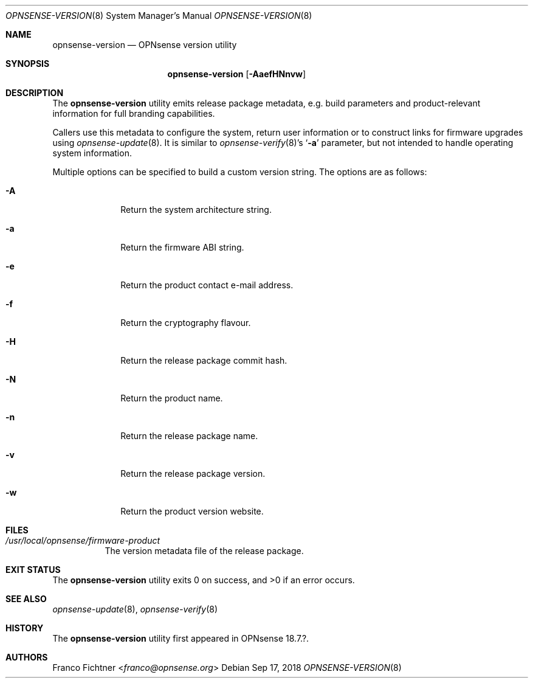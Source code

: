 .\"
.\" Copyright (c) 2018 Franco Fichtner <franco@opnsense.org>
.\"
.\" Redistribution and use in source and binary forms, with or without
.\" modification, are permitted provided that the following conditions
.\" are met:
.\"
.\" 1. Redistributions of source code must retain the above copyright
.\"    notice, this list of conditions and the following disclaimer.
.\"
.\" 2. Redistributions in binary form must reproduce the above copyright
.\"    notice, this list of conditions and the following disclaimer in the
.\"    documentation and/or other materials provided with the distribution.
.\"
.\" THIS SOFTWARE IS PROVIDED BY THE AUTHOR AND CONTRIBUTORS ``AS IS'' AND
.\" ANY EXPRESS OR IMPLIED WARRANTIES, INCLUDING, BUT NOT LIMITED TO, THE
.\" IMPLIED WARRANTIES OF MERCHANTABILITY AND FITNESS FOR A PARTICULAR PURPOSE
.\" ARE DISCLAIMED.  IN NO EVENT SHALL THE AUTHOR OR CONTRIBUTORS BE LIABLE
.\" FOR ANY DIRECT, INDIRECT, INCIDENTAL, SPECIAL, EXEMPLARY, OR CONSEQUENTIAL
.\" DAMAGES (INCLUDING, BUT NOT LIMITED TO, PROCUREMENT OF SUBSTITUTE GOODS
.\" OR SERVICES; LOSS OF USE, DATA, OR PROFITS; OR BUSINESS INTERRUPTION)
.\" HOWEVER CAUSED AND ON ANY THEORY OF LIABILITY, WHETHER IN CONTRACT, STRICT
.\" LIABILITY, OR TORT (INCLUDING NEGLIGENCE OR OTHERWISE) ARISING IN ANY WAY
.\" OUT OF THE USE OF THIS SOFTWARE, EVEN IF ADVISED OF THE POSSIBILITY OF
.\" SUCH DAMAGE.
.\"
.Dd Sep 17, 2018
.Dt OPNSENSE-VERSION 8
.Os
.Sh NAME
.Nm opnsense-version
.Nd OPNsense version utility
.Sh SYNOPSIS
.Nm
.Op Fl AaefHNnvw
.Sh DESCRIPTION
The
.Nm
utility emits release package metadata, e.g. build parameters
and product-relevant information for full branding capabilities.
.Pp
Callers use this metadata to configure the system, return user
information or to construct links for firmware upgrades using
.Xr opnsense-update 8 .
It is similar to
.Xr opnsense-verify 8 Ap s
.Sq Fl a
parameter, but not intended to handle operating system information.
.Pp
Multiple options can be specified to build a custom version string.
The options are as follows:
.Bl -tag -width ".Fl a" -offset indent
.It Fl A
Return the system architecture string.
.It Fl a
Return the firmware ABI string.
.It Fl e
Return the product contact e-mail address.
.It Fl f
Return the cryptography flavour.
.It Fl H
Return the release package commit hash.
.It Fl N
Return the product name.
.It Fl n
Return the release package name.
.It Fl v
Return the release package version.
.It Fl w
Return the product version website.
.El
.Sh FILES
.Bl -tag -width Ds
.It Pa /usr/local/opnsense/firmware-product
The version metadata file of the release package.
.El
.Sh EXIT STATUS
.Ex -std
.Sh SEE ALSO
.Xr opnsense-update 8 ,
.Xr opnsense-verify 8
.Sh HISTORY
The
.Nm
utility first appeared in OPNsense 18.7.?.
.Sh AUTHORS
.An Franco Fichtner Aq Mt franco@opnsense.org
